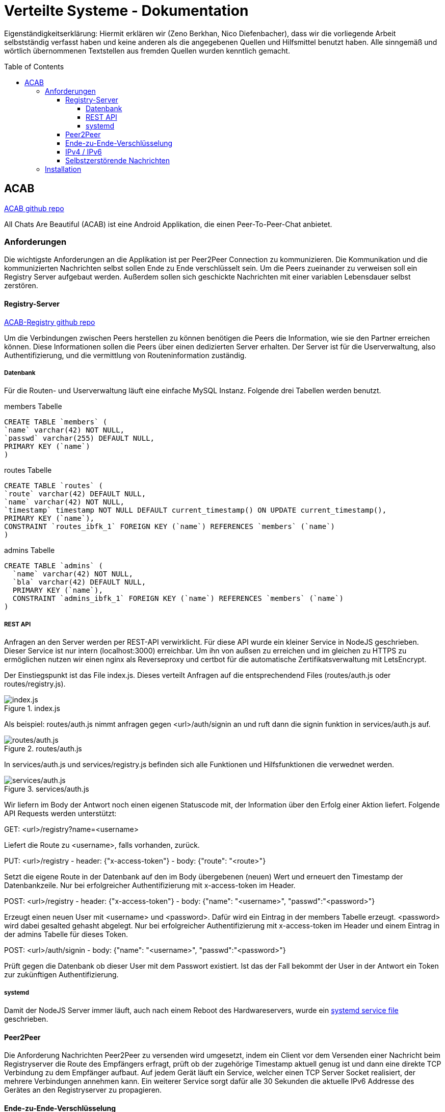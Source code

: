 = Verteilte Systeme - Dokumentation
:toc:
:toc-placement: preamble
:toclevels: 5

:scsh: doc/screenshots

Eigenständigkeitserklärung:
Hiermit erklären wir (Zeno Berkhan, Nico Diefenbacher), dass wir die vorliegende Arbeit selbstständig verfasst haben und keine anderen als die angegebenen Quellen und Hilfsmittel benutzt haben.
Alle sinngemäß und wörtlich übernommenen Textstellen aus fremden Quellen wurden kenntlich gemacht.

== ACAB

link:https://github.com/zeno420/ACAB[ACAB github repo]

All Chats Are Beautiful (ACAB) ist eine Android Applikation, die einen Peer-To-Peer-Chat anbietet.

//TODO Beschreibung
//TODO 8 - 21h je person
//TODO demo video?

=== Anforderungen

Die wichtigste Anforderungen an die Applikation ist per Peer2Peer Connection zu kommunizieren.
Die Kommunikation und die kommunizierten Nachrichten selbst sollen Ende zu Ende verschlüsselt sein.
Um die Peers zueinander zu verweisen soll ein Registry Server aufgebaut werden.
Außerdem sollen sich geschickte Nachrichten mit einer variablen Lebensdauer selbst zerstören.

==== Registry-Server

link:https://github.com/zeno420/ACAB-Registry[ACAB-Registry github repo]

Um die Verbindungen zwischen Peers herstellen zu können benötigen die Peers die Information, wie sie den Partner erreichen können.
Diese Informationen sollen die Peers über einen dedizierten Server erhalten.
Der Server ist für die Userverwaltung, also Authentifizierung, und die vermittlung von Routeninformation zuständig.

===== Datenbank

Für die Routen- und Userverwaltung läuft eine einfache MySQL Instanz.
Folgende drei Tabellen werden benutzt.

.members Tabelle
[source,sql]
CREATE TABLE `members` (
`name` varchar(42) NOT NULL,
`passwd` varchar(255) DEFAULT NULL,
PRIMARY KEY (`name`)
)

.routes Tabelle
[source,sql]
CREATE TABLE `routes` (
`route` varchar(42) DEFAULT NULL,
`name` varchar(42) NOT NULL,
`timestamp` timestamp NOT NULL DEFAULT current_timestamp() ON UPDATE current_timestamp(),
PRIMARY KEY (`name`),
CONSTRAINT `routes_ibfk_1` FOREIGN KEY (`name`) REFERENCES `members` (`name`)
)

.admins Tabelle
[source,sql]
CREATE TABLE `admins` (
  `name` varchar(42) NOT NULL,
  `bla` varchar(42) DEFAULT NULL,
  PRIMARY KEY (`name`),
  CONSTRAINT `admins_ibfk_1` FOREIGN KEY (`name`) REFERENCES `members` (`name`)
)

===== REST API

Anfragen an den Server werden per REST-API verwirklicht.
Für diese API wurde ein kleiner Service in NodeJS geschrieben.
Dieser Service ist nur intern (localhost:3000) erreichbar.
Um ihn von außsen zu erreichen und im gleichen zu HTTPS zu ermöglichen nutzen wir einen nginx als Reverseproxy und certbot für die automatische Zertifikatsverwaltung mit LetsEncrypt.

Der Einstiegspunkt ist das File index.js.
Dieses verteilt Anfragen auf die entsprechendend Files (routes/auth.js oder routes/registry.js).

.index.js
image::{scsh}/indexjs.png[index.js]

Als beispiel: routes/auth.js nimmt anfragen gegen <url>/auth/signin an und ruft dann die signin funktion in services/auth.js auf.

.routes/auth.js
image::{scsh}/routesauthjs.png[routes/auth.js]

In services/auth.js und services/registry.js befinden sich alle Funktionen und Hilfsfunktionen die verwednet werden.

.services/auth.js
image::{scsh}/servicesauthjs.png[services/auth.js]

Wir liefern im Body der Antwort noch einen eigenen Statuscode mit, der Information über den Erfolg einer Aktion liefert.
Folgende API Requests werden unterstützt:

.GET: <url>/registry?name=<username>
Liefert die Route zu <username>, falls vorhanden, zurück.

.PUT: <url>/registry - header: {"x-access-token"} - body: {"route": "<route>"}
Setzt die eigene Route in der Datenbank auf den im Body übergebenen (neuen) Wert und erneuert den Timestamp der Datenbankzeile.
Nur bei erfolgreicher Authentifizierung mit x-access-token im Header.

.POST: <url>/registry - header: {"x-access-token"} - body: {"name": "<username>", "passwd":"<password>"}
Erzeugt einen neuen User mit <username> und <password>.
Dafür wird ein Eintrag in der members Tabelle erzeugt. <password> wird dabei gesalted gehasht abgelegt.
Nur bei erfolgreicher Authentifizierung mit x-access-token im Header und einem Eintrag in der admins Tabelle für dieses Token.

.POST: <url>/auth/signin - body: {"name": "<username>", "passwd":"<password>"}
Prüft gegen die Datenbank ob dieser User mit dem Passwort existiert.
Ist das der Fall bekommt der User in der Antwort ein Token zur zukünftigen Authentifizierung.

===== systemd

Damit der NodeJS Server immer läuft, auch nach einem Reboot des Hardwareservers, wurde ein link:https://github.com/zeno420/ACAB-Registry/blob/main/acab-registry.service[systemd service file] geschrieben.

==== Peer2Peer

Die Anforderung Nachrichten Peer2Peer zu versenden wird umgesetzt, indem ein Client vor dem Versenden einer Nachricht beim Registryserver die Route des Empfängers erfragt, prüft ob der zugehörige Timestamp aktuell genug ist und dann eine direkte TCP Verbindung zu dem Empfänger aufbaut.
Auf jedem Gerät läuft ein Service, welcher einen TCP Server Socket realisiert, der mehrere Verbindungen annehmen kann.
Ein weiterer Service sorgt dafür alle 30 Sekunden die aktuelle IPv6 Addresse des Gerätes an den Registryserver zu propagieren.

==== Ende-zu-Ende-Verschlüsselung

Um beim direkten P2P Ende zu Ende Verschlüsselung umzusetzen würde eine eigen CA benötigt.
Diese Erkenntnis (und andere Implementierungsschritte) haben uns so viel Zeit gebraucht, dass wir davon abgesehen haben es zu implementieren.
Bei Verwendung eines TURN Servers (mehr dazu im Kapitel IPv4 / IPv6) wäre die Kommunikation quasi automatisch Verschlüsselt (TCP Server - Client), nur der Nachrichten Inhalt bedarüfte dann noch eines gesonderten Schrittes.

==== IPv4 / IPv6

Zum Stand der Abgabe sind nur IPv6 Verbindungen in gleichen Netz möglich.
Um die Kompatibilität zwischen IPv4 und IPv6 Geräten, sowie zwischen Netzen (wegen NAT u.ä.) zu realisieren sollte ein TURN Server (oder ein TURN artiger Server) zu Hilfe gezogen werden (oooder TOR ;) ).

==== Selbstzerstörende Nachrichten

Empfangene Nachrichten sind Strings nach dem Schema <username>:<secVisible>:<actualMsgText> (Namen mit Doppelpunkten müssen noch verboten werden :D).
Zuerst wird der Name extrahiert, um die Nachricht dem Richtigen Absender zuzuordnen und in die entsprechende Nachrichtenliste einzutragen.
Vor dem Absenden einer Nachricht kann in einem Dropdown Menu eine Zeit in Sekunden gewählt werden, die eine Nachricht beim Empfänger sichtbar sein soll.
Der gewählte Wert steht an der Stelle <secVisible> und wird beim empfänger extrahiert.
Das beim Empfänger, für eine empfangene Nachricht erzeugte Message Objekt hat ein Member "displayed Text", der zunächst auf die Zeit + " seconds available" gesetzt wird.
Aus einer Liste solcher Message Objekte wird die ListView im Chat mit einer Person erzeugt.
Jedes Element erhält einen OnClickedListener().
Dieser bewirkt beim klicken eines Elements, also einer Nachricht, dass auf dieser Message open() aufegrufen wird. open() seztzt displayedText auf den tatsächlichen Nachrichtentext.
Anschließend wird ein Thread gestarten, der die spezifizierte Zeit schläft und dann die Message aus der Lsite entfernt.
Da diese Listen vom Typ ObservableList sind, passen sich alle Views bei Veränderung der Liste autmatisch an, die Nachricht verschwindet also wenn sie aus der Liste entfert wurde.

=== Installation

Copy link:https://github.com/zeno420/ACAB-Registry[this] repository to your own server, which has to have a public IPv4 address.
Configure a nginx to forward all requests to localhost:3000 and to use a Letsencrypt cert if you want HTTPS.
Set up a MySQL Database named acab_registry with the tables shown above.
Create a secrets.js file and fill in all the information used from it in config.js.
Finally register a systemd service, acab-registry.service is an example file for that in the repository.

The app can be installed on your phone easily using android-studio.
